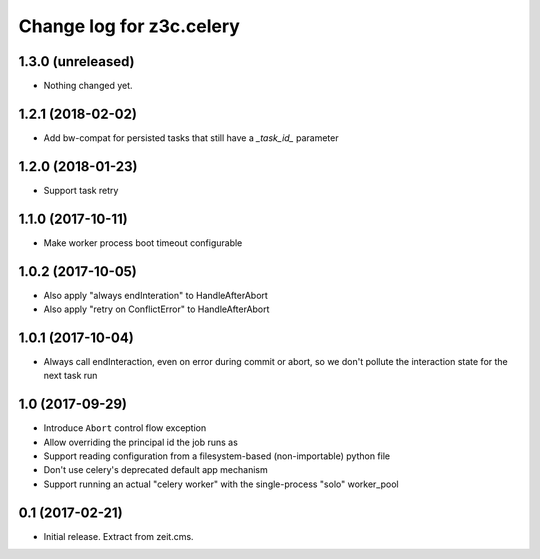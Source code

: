 =========================
Change log for z3c.celery
=========================

1.3.0 (unreleased)
==================

- Nothing changed yet.


1.2.1 (2018-02-02)
==================

- Add bw-compat for persisted tasks that still have a `_task_id_` parameter


1.2.0 (2018-01-23)
==================

- Support task retry


1.1.0 (2017-10-11)
==================

- Make worker process boot timeout configurable


1.0.2 (2017-10-05)
==================

- Also apply "always endInteration" to HandleAfterAbort

- Also apply "retry on ConflictError" to HandleAfterAbort


1.0.1 (2017-10-04)
==================

- Always call endInteraction, even on error during commit or abort,
  so we don't pollute the interaction state for the next task run


1.0 (2017-09-29)
================

- Introduce ``Abort`` control flow exception

- Allow overriding the principal id the job runs as

- Support reading configuration from a filesystem-based (non-importable) python file

- Don't use celery's deprecated default app mechanism

- Support running an actual "celery worker" with the single-process "solo" worker_pool


0.1 (2017-02-21)
================

- Initial release. Extract from zeit.cms.
